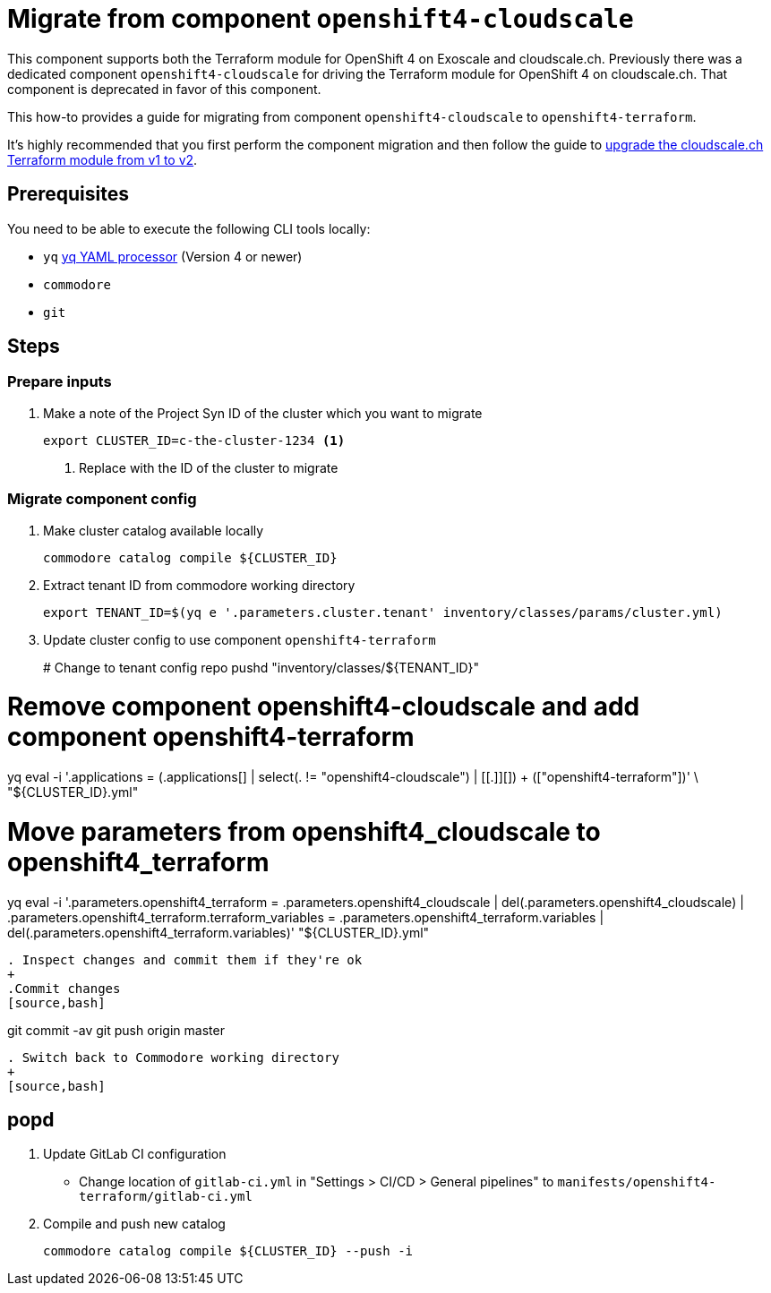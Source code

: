 = Migrate from component `openshift4-cloudscale`

This component supports both the Terraform module for OpenShift 4 on Exoscale and cloudscale.ch.
Previously there was a dedicated component `openshift4-cloudscale` for driving the Terraform module for OpenShift 4 on cloudscale.ch.
That component is deprecated in favor of this component.

This how-to provides a guide for migrating from component `openshift4-cloudscale` to `openshift4-terraform`.

It's highly recommended that you first perform the component migration and then follow the guide to xref:how-tos/upgrade-cloudscale-v1-v2.adoc[upgrade the cloudscale.ch Terraform module from v1 to v2].

== Prerequisites

You need to be able to execute the following CLI tools locally:

* `yq` https://github.com/mikefarah/yq[yq YAML processor] (Version 4 or newer)
* `commodore`
* `git`

== Steps

=== Prepare inputs

. Make a note of the Project Syn ID of the cluster which you want to migrate
+
[source,bash]
----
export CLUSTER_ID=c-the-cluster-1234 <1>
----
<1> Replace with the ID of the cluster to migrate

=== Migrate component config

. Make cluster catalog available locally
+
[source,bash]
----
commodore catalog compile ${CLUSTER_ID}
----

. Extract tenant ID from commodore working directory
+
[source,bash]
----
export TENANT_ID=$(yq e '.parameters.cluster.tenant' inventory/classes/params/cluster.yml)
----


. Update cluster config to use component `openshift4-terraform`
+
# Change to tenant config repo
pushd "inventory/classes/${TENANT_ID}"

# Remove component openshift4-cloudscale and add component openshift4-terraform
yq eval -i '.applications = (.applications[] |
  select(. != "openshift4-cloudscale") | [[.]][]) + (["openshift4-terraform"])' \
  "${CLUSTER_ID}.yml"

# Move parameters from openshift4_cloudscale to openshift4_terraform
yq eval -i '.parameters.openshift4_terraform = .parameters.openshift4_cloudscale |
  del(.parameters.openshift4_cloudscale) |
  .parameters.openshift4_terraform.terraform_variables =
    .parameters.openshift4_terraform.variables |
  del(.parameters.openshift4_terraform.variables)' "${CLUSTER_ID}.yml"
----

. Inspect changes and commit them if they're ok
+
.Commit changes
[source,bash]
----
git commit -av
git push origin master
----

. Switch back to Commodore working directory
+
[source,bash]
----
popd
----

. Update GitLab CI configuration
  * Change location of `gitlab-ci.yml` in "Settings > CI/CD > General pipelines" to `manifests/openshift4-terraform/gitlab-ci.yml`

. Compile and push new catalog
+
[source,bash]
----
commodore catalog compile ${CLUSTER_ID} --push -i
----
